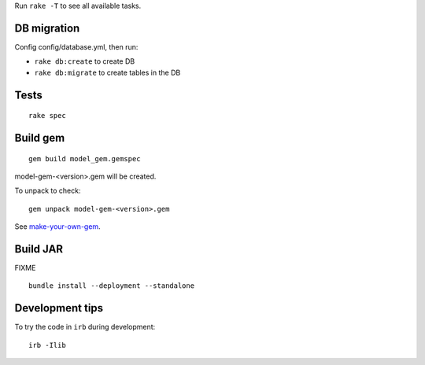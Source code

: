 Run ``rake -T`` to see all available tasks.

DB migration
------------

Config config/database.yml, then run:

* ``rake db:create`` to create DB
* ``rake db:migrate`` to create tables in the DB

Tests
-----

::

  rake spec

Build gem
---------

::

  gem build model_gem.gemspec

model-gem-<version>.gem will be created.

To unpack to check:

::

  gem unpack model-gem-<version>.gem

See `make-your-own-gem <http://guides.rubygems.org/make-your-own-gem/>`_.

Build JAR
---------

FIXME

::

  bundle install --deployment --standalone

Development tips
----------------

To try the code in ``irb`` during development:

::

  irb -Ilib

